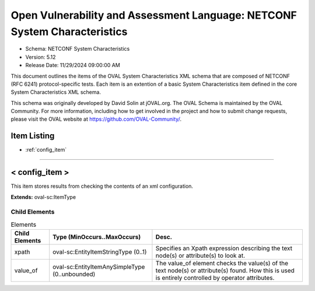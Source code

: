 Open Vulnerability and Assessment Language: NETCONF System Characteristics  
=========================================================
* Schema: NETCONF System Characteristics  
* Version: 5.12  
* Release Date: 11/29/2024 09:00:00 AM

This document outlines the items of the OVAL System Characteristics XML schema that are composed of NETCONF (RFC 6241) protocol-specific tests. Each item is an extention of a basic System Characteristics item defined in the core System Characteristics XML schema.

This schema was originally developed by David Solin at jOVAL.org. The OVAL Schema is maintained by the OVAL Community. For more information, including how to get involved in the project and how to submit change requests, please visit the OVAL website at https://github.com/OVAL-Community/.

Item Listing  
---------------------------------------------------------
* :ref:`config_item`  
  
______________
  
.. _config_item:  
  
< config_item >  
---------------------------------------------------------
This item stores results from checking the contents of an xml configuration.

**Extends:** oval-sc:ItemType

Child Elements  
^^^^^^^^^^^^^^^^^^^^^^^^^^^^^^^^^^^^^^^^^^^^^^^^^^^^^^^^^
.. list-table:: Elements  
    :header-rows: 1  
  
    * - Child Elements  
      - Type (MinOccurs..MaxOccurs)  
      - Desc.  
    * - xpath  
      - oval-sc:EntityItemStringType (0..1)  
      - Specifies an Xpath expression describing the text node(s) or attribute(s) to look at.  
    * - value_of  
      - oval-sc:EntityItemAnySimpleType (0..unbounded)  
      - The value_of element checks the value(s) of the text node(s) or attribute(s) found. How this is used is entirely controlled by operator attributes.  
  
